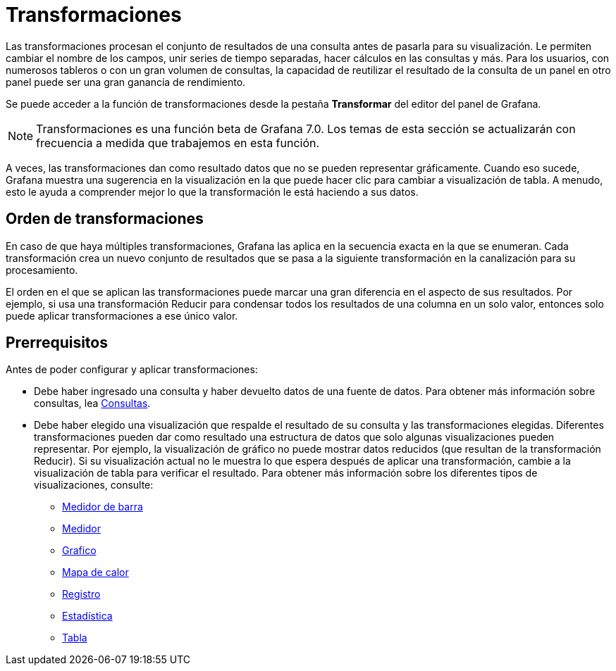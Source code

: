 = Transformaciones

Las transformaciones procesan el conjunto de resultados de una consulta antes de pasarla para su visualización. Le permiten cambiar el nombre de los campos, unir series de tiempo separadas, hacer cálculos en las consultas y más. Para los usuarios, con numerosos tableros o con un gran volumen de consultas, la capacidad de reutilizar el resultado de la consulta de un panel en otro panel puede ser una gran ganancia de rendimiento.

Se puede acceder a la función de transformaciones desde la pestaña *Transformar* del editor del panel de Grafana.

[NOTE]
====
Transformaciones es una función beta de Grafana 7.0. Los temas de esta sección se actualizarán con frecuencia a medida que trabajemos en esta función.
====

A veces, las transformaciones dan como resultado datos que no se pueden representar gráficamente. Cuando eso sucede, Grafana muestra una sugerencia en la visualización en la que puede hacer clic para cambiar a visualización de tabla. A menudo, esto le ayuda a comprender mejor lo que la transformación le está haciendo a sus datos.

== Orden de transformaciones

En caso de que haya múltiples transformaciones, Grafana las aplica en la secuencia exacta en la que se enumeran. Cada transformación crea un nuevo conjunto de resultados que se pasa a la siguiente transformación en la canalización para su procesamiento.

El orden en el que se aplican las transformaciones puede marcar una gran diferencia en el aspecto de sus resultados. Por ejemplo, si usa una transformación Reducir para condensar todos los resultados de una columna en un solo valor, entonces solo puede aplicar transformaciones a ese único valor.

== Prerrequisitos

Antes de poder configurar y aplicar transformaciones:

* Debe haber ingresado una consulta y haber devuelto datos de una fuente de datos. Para obtener más información sobre consultas, lea xref:paneles/consultas.adoc[Consultas].
* Debe haber elegido una visualización que respalde el resultado de su consulta y las transformaciones elegidas. Diferentes transformaciones pueden dar como resultado una estructura de datos que solo algunas visualizaciones pueden representar. Por ejemplo, la visualización de gráfico no puede mostrar datos reducidos (que resultan de la transformación Reducir). Si su visualización actual no le muestra lo que espera después de aplicar una transformación, cambie a la visualización de tabla para verificar el resultado. Para obtener más información sobre los diferentes tipos de visualizaciones, consulte:
** xref:paneles/visualizaciones/panel-de-medidor-de-barra.adoc[Medidor de barra]
** xref:paneles/visualizaciones/panel-de-medidor.adoc[Medidor]
** xref:paneles/visualizaciones/panel-de-grafico.adoc[Grafico]
** xref:paneles/visualizaciones/panel-de-mapa-de-calor.adoc[Mapa de calor]
** xref:paneles/visualizaciones/panel-de-registros.adoc[Registro]
** xref:paneles/visualizaciones/panel-de-estadisticas.adoc[Estadística]
** xref:paneles/visualizaciones/panel-de-tabla.adoc[Tabla]